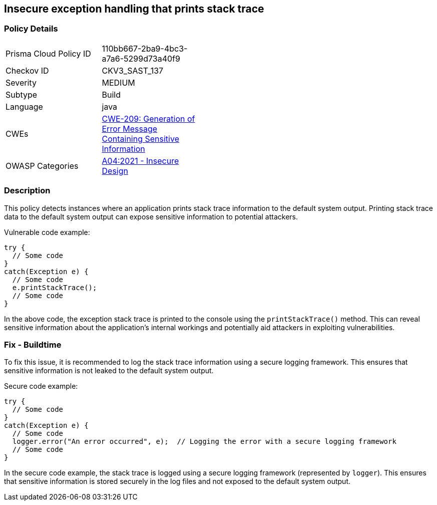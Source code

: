 
== Insecure exception handling that prints stack trace

=== Policy Details

[width=45%]
[cols="1,1"]
|=== 
|Prisma Cloud Policy ID 
| 110bb667-2ba9-4bc3-a7a6-5299d73a40f9

|Checkov ID 
|CKV3_SAST_137

|Severity
|MEDIUM

|Subtype
|Build

|Language
|java

|CWEs
|https://cwe.mitre.org/data/definitions/209.html[CWE-209: Generation of Error Message Containing Sensitive Information]

|OWASP Categories
|https://owasp.org/Top10/A04_2021-Insecure_Design/[A04:2021 - Insecure Design]

|=== 

=== Description

This policy detects instances where an application prints stack trace information to the default system output. Printing stack trace data to the default system output can expose sensitive information to potential attackers.

Vulnerable code example:

[source,java]
----
try {
  // Some code
}
catch(Exception e) {
  // Some code
  e.printStackTrace();
  // Some code
}
----

In the above code, the exception stack trace is printed to the console using the `printStackTrace()` method. This can reveal sensitive information about the application's internal workings and potentially aid attackers in exploiting vulnerabilities.

=== Fix - Buildtime

To fix this issue, it is recommended to log the stack trace information using a secure logging framework. This ensures that sensitive information is not leaked to the default system output.

Secure code example:

[source,java]
----
try {
  // Some code
}
catch(Exception e) {
  // Some code
  logger.error("An error occurred", e);  // Logging the error with a secure logging framework
  // Some code
}
----

In the secure code example, the stack trace is logged using a secure logging framework (represented by `logger`). This ensures that sensitive information is stored securely in the log files and not exposed to the default system output.
    